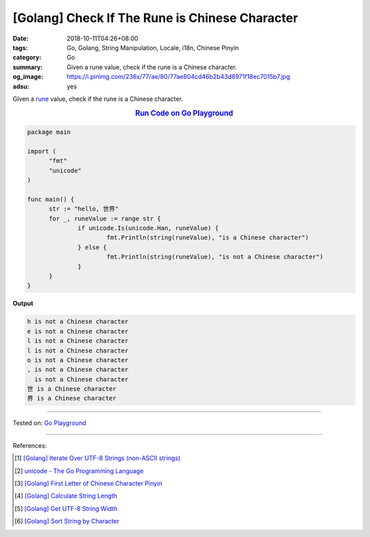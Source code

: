 [Golang] Check If The Rune is Chinese Character
###############################################

:date: 2018-10-11T04:26+08:00
:tags: Go, Golang, String Manipulation, Locale, i18n, Chinese Pinyin
:category: Go
:summary: Given a rune value, check if the rune is a Chinese character.
:og_image: https://i.pinimg.com/236x/77/ae/80/77ae804cd46b2b43d8971f18ec7015b7.jpg
:adsu: yes


Given a rune_ value, check if the rune is a Chinese character.

.. rubric:: `Run Code on Go Playground <https://play.golang.org/p/ypZpFhp23nt>`__
   :class: align-center

.. code-block:: go

  package main

  import (
  	"fmt"
  	"unicode"
  )

  func main() {
  	str := "hello, 世界"
  	for _, runeValue := range str {
  		if unicode.Is(unicode.Han, runeValue) {
  			fmt.Println(string(runeValue), "is a Chinese character")
  		} else {
  			fmt.Println(string(runeValue), "is not a Chinese character")
  		}
  	}
  }

.. adsu:: 2

**Output**

.. code-block:: txt

  h is not a Chinese character
  e is not a Chinese character
  l is not a Chinese character
  l is not a Chinese character
  o is not a Chinese character
  , is not a Chinese character
    is not a Chinese character
  世 is a Chinese character
  界 is a Chinese character

----

Tested on: `Go Playground`_

----

References:

.. [1] `[Golang] Iterate Over UTF-8 Strings (non-ASCII strings) <{filename}/articles/2016/02/03/go-iterate-over-utf8-non-ascii-string%en.rst>`_
.. [2] `unicode - The Go Programming Language <https://golang.org/pkg/unicode/>`_
.. [3] `[Golang] First Letter of Chinese Character Pinyin <{filename}/articles/2017/05/05/go-chinese-character-pinyin-first-letter%en.rst>`_
.. [4] `[Golang] Calculate String Length <{filename}/articles/2018/01/24/go-calculate-string-length%en.rst>`_
.. [5] `[Golang] Get UTF-8 String Width <{filename}/articles/2016/03/23/go-utf8-string-width%en.rst>`_
.. [6] `[Golang] Sort String by Character <{filename}/articles/2017/05/07/go-sort-string-slice-of-rune%en.rst>`_

.. _Go: https://golang.org/
.. _Golang: https://golang.org/
.. _for: https://tour.golang.org/flowcontrol/1
.. _range: https://github.com/golang/go/wiki/Range
.. _Go Playground: https://play.golang.org/
.. _rune: https://blog.golang.org/strings
